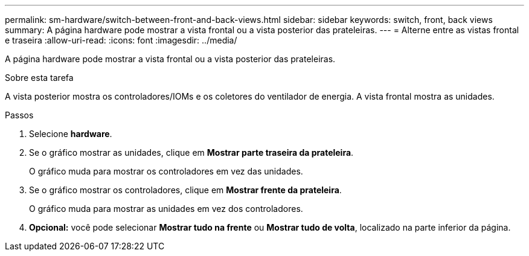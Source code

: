 ---
permalink: sm-hardware/switch-between-front-and-back-views.html 
sidebar: sidebar 
keywords: switch, front, back views 
summary: A página hardware pode mostrar a vista frontal ou a vista posterior das prateleiras. 
---
= Alterne entre as vistas frontal e traseira
:allow-uri-read: 
:icons: font
:imagesdir: ../media/


[role="lead"]
A página hardware pode mostrar a vista frontal ou a vista posterior das prateleiras.

.Sobre esta tarefa
A vista posterior mostra os controladores/IOMs e os coletores do ventilador de energia. A vista frontal mostra as unidades.

.Passos
. Selecione *hardware*.
. Se o gráfico mostrar as unidades, clique em *Mostrar parte traseira da prateleira*.
+
O gráfico muda para mostrar os controladores em vez das unidades.

. Se o gráfico mostrar os controladores, clique em *Mostrar frente da prateleira*.
+
O gráfico muda para mostrar as unidades em vez dos controladores.

. *Opcional:* você pode selecionar *Mostrar tudo na frente* ou *Mostrar tudo de volta*, localizado na parte inferior da página.


